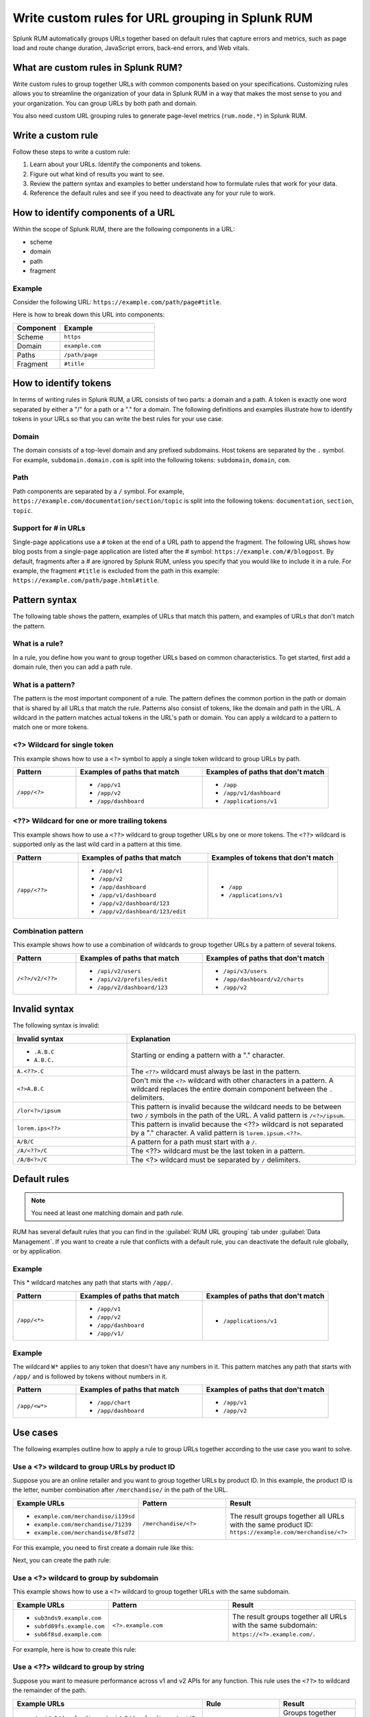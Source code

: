 .. _rum-rules:


*********************************************************************
Write custom rules for URL grouping in Splunk RUM
*********************************************************************

.. meta::
   :description: Write custom rules to group URLs based on criteria that matches your business specifications, and organize data to match your business needs. Group URLs by both path and domain. 

Splunk RUM automatically groups URLs together based on default rules that capture errors and metrics, such as page load and route change duration, JavaScript errors, back-end errors, and Web vitals. 

What are custom rules in Splunk RUM?
================================================

Write custom rules to group together URLs with common components based on your specifications. Customizing rules allows you to streamline the organization of your data in Splunk RUM in a way that makes the most sense to you and your organization. You can group URLs by both path and domain. 

You also need custom URL grouping rules to generate page-level metrics (``rum.node.*``) in Splunk RUM.

Write a custom rule
=======================

Follow these steps to write a custom rule:

1. Learn about your URLs. Identify the components and tokens.
2. Figure out what kind of results you want to see. 
3. Review the pattern syntax and examples to better understand how to formulate rules that work for your data. 
4. Reference the default rules and see if you need to deactivate any for your rule to work. 


How to identify components of a URL 
===================================

Within the scope of Splunk RUM, there are the following components in a URL: 

*  scheme
*  domain
*  path
*  fragment 

Example
-------------
Consider the following URL: 
``https://example.com/path/page#title``.

Here is how to break down this URL into components:

.. list-table:: 
   :widths: 20 40 
   :header-rows: 1
   
   * - :strong:`Component`
     - :strong:`Example`
   * - Scheme
     - ``https``
   * - Domain
     - ``example.com``
   * - Paths
     - ``/path/page``
   * - Fragment 
     - ``#title``


How to identify tokens
========================

In terms of writing rules in Splunk RUM, a URL consists of two parts: a domain and a path. A token is exactly one word separated by either a "/" for a path or a "." for a domain. The following definitions and examples illustrate how to identify tokens in your URLs so that you can write the best rules for your use case. 

Domain
-------
The domain consists of a top-level domain and any prefixed subdomains. Host tokens are separated by the ``.`` symbol. For example,  ``subdomain.domain.com`` is split into the following tokens: ``subdomain``, ``domain``, ``com``.


Path
-----
Path components are separated by a ``/`` symbol.  For example,  ``https://example.com/documentation/section/topic`` is split into the following tokens:  ``documentation``, ``section``, ``topic``. 


Support for # in URLs
------------------------------
Single-page applications use a ``#`` token at the end of a URL path to append the fragment. The following URL shows how blog posts from a single-page application are listed after the # symbol: ``https://example.com/#/blogpost``. By default, fragments after a # are ignored by Splunk RUM, unless you specify that you would like to include it in a rule. For example, the fragment ``#title`` is excluded from the path in this example: ``https://example.com/path/page.html#title``.

Pattern syntax 
===========================================

The following table shows the pattern, examples of URLs that match this pattern, and examples of URLs that don't match the pattern. 


What is a rule?
------------------------------------
In a rule, you define how you want to group together URLs based on common characteristics. To get started, first add a domain rule, then you can add a path rule. 


What is a pattern?
------------------------------------
The pattern is the most important component of a rule. The pattern defines the common portion in the path or domain that is shared by all URLs that match the rule. Patterns also consist of tokens, like the domain and path in the URL. A wildcard in the pattern matches actual tokens in the URL's path or domain. You can apply a wildcard to a pattern to match one or more tokens.  


<?> Wildcard for single token 
------------------------------------
This example shows how to use a ``<?>`` symbol to apply a single token wildcard to group URLs by path. 


.. list-table:: 
   :widths: 20 40 40
   :header-rows: 1
   
   * - :strong:`Pattern`
     - :strong:`Examples of paths that match`
     - :strong:`Examples of paths that don't match`
   * - ``/app/<?>``
     - 
        * ``/app/v1``
        * ``/app/v2``
        * ``/app/dashboard``
     -  
        * ``/app``
        * ``/app/v1/dashboard``
        * ``/applications/v1``
       

<??> Wildcard for one or more trailing tokens
--------------------------------------------------------

This example shows how to use a ``<??>`` wildcard to group together URLs by one or more tokens. The ``<??>`` wildcard is supported only as the last wild card in a pattern at this time.
 

.. list-table:: 
   :widths: 20 40 40
   :header-rows: 1
   
   * - :strong:`Pattern`
     - :strong:`Examples of paths that match`
     - :strong:`Examples of tokens that don't match`
   * - ``/app/<??>``
     - 
        * ``/app/v1``
        * ``/app/v2``
        * ``/app/dashboard``
        * ``/app/v1/dashboard``
        * ``/app/v2/dashboard/123``
        * ``/app/v2/dashboard/123/edit``
 
     -  
        * ``/app``
        * ``/applications/v1``
       



Combination pattern 
--------------------------------------------------------
 
This example shows how to use a combination of wildcards to group together URLs by a pattern of several tokens. 


.. list-table:: 
   :widths: 20 40 40
   :header-rows: 1
   
   * - :strong:`Pattern`
     - :strong:`Examples of paths that match`
     - :strong:`Examples of paths that don't match`
   * - ``/<?>/v2/<??>``
     - 
        * ``/api/v2/users``
        * ``/api/v2/profiles/edit``
        * ``/app/v2/dashboard/123``
     -  
        * ``/api/v3/users``
        * ``/app/dashboard/v2/charts``
        * ``/app/v2``



Invalid syntax 
=============================================

The following syntax is invalid: 

.. list-table:: 
   :widths: 20 40 
   :header-rows: 1
   
   * - :strong:`Invalid syntax`
     - :strong:`Explanation`
   * - 
        * ``.A.B.C``
        * ``A.B.C.``
     - Starting or ending a pattern  with a "." character.  
   * - ``A.<??>.C`` 
     - The ``<??>`` wildcard must always be last in the pattern.
   * - ``<?>A.B.C``
     - Don't mix the ``<?>`` wildcard with other characters in a pattern. A wildcard replaces the entire domain component between the ``.`` delimiters. 
   * - ``/lor<?>/ipsum``
     - This pattern is invalid because the wildcard needs to be between two ``/`` symbols in the path of the URL. A valid pattern is ``/<?>/ipsum``.
   * - ``lorem.ips<??>``
     - This pattern is invalid because the <??> wildcard is not separated by a "." character. A valid pattern is ``lorem.ipsum.<??>``.
   * - ``A/B/C``
     - A pattern for a path must start with a ``/``.
   * - ``/A/<??>/C``
     - 	The <??> wildcard must be the last token in a pattern. 
   * - ``/A/B<?>/C``
     - The <?> wildcard must be separated by ``/`` delimiters. 


Default rules 
===========================

.. Note:: You need at least one matching domain and path rule.  

RUM has several default rules that you can find in the :guilabel:`RUM URL grouping` tab under :guilabel:`Data Management`. If you want to create a rule that conflicts with a default rule, you can deactivate the default rule globally, or by application. 

Example
-----------
This * wildcard matches any path that starts with ``/app/``.

.. list-table:: 
   :widths: 20 40 40
   :header-rows: 1

   * - :strong:`Pattern`
     - :strong:`Examples of paths that match`
     - :strong:`Examples of paths that don't match`
   * - ``/app/<*>``
     -
      * ``/app/v1``
      * ``/app/v2``
      * ``/app/dashboard``
      * ``/app/v1/``
     - 
      * ``/applications/v1``
 
  

Example
-----------


The wildcard ``W*`` applies to any token that doesn't have any numbers in it. This pattern matches any path that starts with ``/app/`` and is followed by tokens without numbers in it. 

.. list-table:: 
   :widths: 20 40 40
   :header-rows: 1

   * - :strong:`Pattern`
     - :strong:`Examples of paths that match`
     - :strong:`Examples of paths that don't match`
   * - ``/app/<w*>``
     -
      * ``/app/chart``
      * ``/app/dashboard``
     - 
      * ``/app/v1``
      * ``/app/v2``













Use cases   
================================
The following examples outline how to apply a rule to group URLs together according to the use case you want to solve. 


Use a <?> wildcard to group URLs by product ID 
-----------------------------------------------
Suppose you are an online retailer and you want to group together URLs by product ID. In this example, the product ID is the letter, number combination after ``/merchandise/`` in the path of the URL. 

.. list-table:: 
   :widths: 20 40 40
   :header-rows: 1
   
   * - :strong:`Example URLs`
     - :strong:`Pattern`
     - :strong:`Result`
   * - 
        * ``example.com/merchandise/i139sd``
        * ``example.com/merchandise/71239``
        * ``example.com/merchandise/8fsd72``
     - ``/merchandise/<?>``
     - The result groups together all URLs with the same product ID:
       ``https://example.com/merchandise/<?>``
       
For this example, you need to first create a domain rule like this: 



..  image:: /_images/rum/rum-domain-example.png
    :width: 50%
    :alt: This shows how to create a rule for a domain with a <??> wildcard. 



Next, you can create the path rule: 

..  image:: /_images/rum/path-example-rum.png
    :width: 50%
    :alt: This shows how to create a rule for a path with a <??> wildcard. 


Use a <?> wildcard to group by subdomain 
----------------------------------------------------

This example shows how to use a ``<?>`` wildcard to group together URLs with the same subdomain.  

.. list-table:: 
   :widths: 20 40 40
   :header-rows: 1
   
   * - :strong:`Example URLs`
     - :strong:`Pattern`
     - :strong:`Result`
   * - 
       * ``sub3nds9.example.com``
       * ``subfd89fs.example.com``
       * ``sub6f8sd.example.com``
     - ``<?>.example.com``
     - The result groups together all URLs with the same subdomain: ``https://<?>.example.com/``.

For example, here is how to create this rule: 

..  image:: /_images/rum/domain-example-rum.png
    :width: 50%
    :alt: This shows how to create a rule for a domain with a <?> wildcard. 

Use a <??> wildcard to group by string 
----------------------------------------

Suppose you want to measure performance across v1 and v2 APIs for any function. This rule uses the ``<??>`` to wildcard the remainder of the path.

.. list-table:: 
   :widths: 20 40 40
   :header-rows: 1
   
   * - :strong:`Example URLs`
     - :strong:`Rule`
     - :strong:`Result`
   * - 
       * ``/api/v1/downloadimage/api/v2/downloadimage/api/?>``
       * ``api/v2/downloadimage``
     - ``/api/<??>``
     - Groups together URLs by API function. 

For example, here is how to create this rule: 

..  image:: /_images/rum/rum-api-path.png
    :width: 50%
    :alt: This shows how to create a rule for a path with a <??> wildcard. 



Manage URL grouping rules 
===================================
Host and path rules are combined to create the URL Name in the UI. Spans are retained for 8 days in Splunk RUM. For more, see :ref:`data-o11y`. Changes to any rules apply only to incoming data. 

.. Note:: You need to create a domain rule first, then you can add a path rule. If you edit, deactivate, or delete a rule your changes apply only to future data and not data that was already ingested by Splunk RUM. 


Create a new rule 
------------------
Follow these steps to create a new rule:

1. There are four ways to access the Splunk RUM URL rule manager: 
     a. From the left navigation panel, select :guilabel:`RUM`> :guilabel:`RUM Configuration`> :guilabel:`RUM URL Grouping Rules` in the Application Summary dashboard. 
     b. From the left navigation panel, select :guilabel:`Settings`> :guilabel:`RUM URL grouping Rules` under Data Configuration. 
     c. From the RUM Overview dashboard, select :guilabel:`RUM Configuration`> :guilabel:`RUM URL Grouping Rules`.
     d. From the RUM Tag Spotlight view, select the three dot settings button, then :guilabel:`RUM URL Grouping Rules`.

2. Select :guilabel:`New Rule`.

3. Select the URL token for which you want to write a rule. 

4. Select the application(s) you want to monitor. If you don't select an application, then the rule is applied to all. 

5. Write the pattern by which you want to group URLs.

6. Select :guilabel:`Create`. 


Edit an existing rule 
----------------------
Follow these steps to edit an existing rule:

1. Navigate to the RUM URL rule manager.
2. Select the three dot symbol, then :guilabel:`Edit`. 
3. Make your changes, then select :guilabel:`Update`.



Deactivate or reactivate a rule
--------------------------------------------
Follow these steps to deactivate or reactivate an existing rule. When you deactivate a rule, Splunk RUM stops processing incoming data according to this rule. If you choose to deactivate a rule and then activate it again in the future, the rule is not applied to data that was already ingested by Splunk RUM. 


1. Navigate to the RUM URL rule manager.
2. Select the three dot symbol, then :guilabel:`Edit`. 
     a. To activate the rule, click :guilabel:`Activate`.
     b. To deactivate the rule, click :guilabel:`Yes, deactivate this rule`.



Delete 
--------------------------------------------
Follow these steps to delete a rule:

1. Navigate to the RUM URL rule manager.
2. Select the three dot symbol, then :guilabel:`Edit`> :guilabel:`Delete` > :guilabel:`Yes, delete this rule`.




